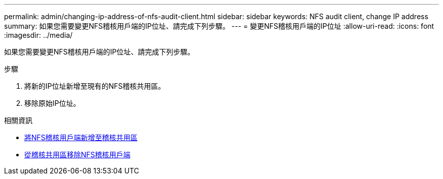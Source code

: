 ---
permalink: admin/changing-ip-address-of-nfs-audit-client.html 
sidebar: sidebar 
keywords: NFS audit client, change IP address 
summary: 如果您需要變更NFS稽核用戶端的IP位址、請完成下列步驟。 
---
= 變更NFS稽核用戶端的IP位址
:allow-uri-read: 
:icons: font
:imagesdir: ../media/


[role="lead"]
如果您需要變更NFS稽核用戶端的IP位址、請完成下列步驟。

.步驟
. 將新的IP位址新增至現有的NFS稽核共用區。
. 移除原始IP位址。


.相關資訊
* xref:adding-nfs-audit-client-to-audit-share.adoc[將NFS稽核用戶端新增至稽核共用區]
* xref:removing-nfs-audit-client-from-audit-share.adoc[從稽核共用區移除NFS稽核用戶端]

